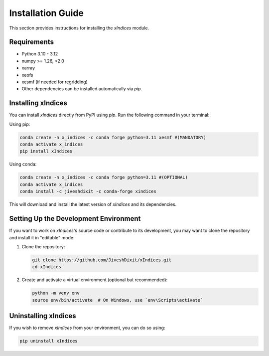 Installation Guide
==================

This section provides instructions for installing the `xIndices` module.

Requirements
------------
- Python 3.10 - 3.12
- numpy >= 1.26, <2.0
- xarray
- xeofs
- xesmf (if needed for regridding)
- Other dependencies can be installed automatically via `pip`.

Installing xIndices
-------------------

You can install `xIndices` directly from PyPI using `pip`. Run the following command in your terminal:

Using pip:

.. code-block:: bash

   conda create -n x_indices -c conda forge python=3.11 xesmf #(MANDATORY)
   conda activate x_indices
   pip install xIndices

Using conda:

.. code-block:: bash

   conda create -n x_indices -c conda forge python=3.11 #(OPTIONAL)
   conda activate x_indices
   conda install -c jiveshdixit -c conda-forge xindices

This will download and install the latest version of `xIndices` and its dependencies.

Setting Up the Development Environment
--------------------------------------

If you want to work on `xIndices`'s source code or contribute to its development, you may want to clone the repository and install it in "editable" mode:

1. Clone the repository:

   .. code-block:: bash

      git clone https://github.com/JiveshDixit/xIndices.git
      cd xIndices

2. Create and activate a virtual environment (optional but recommended):

   .. code-block:: bash

      python -m venv env
      source env/bin/activate  # On Windows, use `env\Scripts\activate`


Uninstalling xIndices
---------------------

If you wish to remove `xIndices` from your environment, you can do so using:

.. code-block:: bash

   pip uninstall xIndices
